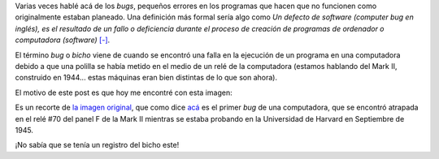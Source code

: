 .. title: Un bug! Un bug!
.. date: 2009-12-05 21:22:02
.. tags: un, bug, un, bug

Varias veces hablé acá de los *bugs*, pequeños errores en los programas que hacen que no funcionen como originalmente estaban planeado. Una definición más formal sería algo como *Un defecto de software (computer bug en inglés), es el resultado de un fallo o deficiencia durante el proceso de creación de programas de ordenador o computadora (software)* `[-] <http://es.wikipedia.org/wiki/Error_de_software>`_.

El término *bug* o *bicho* viene de cuando se encontró una falla en la ejecución de un programa en una computadora debido a que una polilla se había metido en el medio de un relé de la computadora (estamos hablando del Mark II, construido en 1944... estas máquinas eran bien distintas de lo que son ahora).

El motivo de este post es que hoy me encontré con esta imagen:

.. image:: /images/bugreal.jpg
    :alt: El bicho original

Es un recorte de `la imagen original <http://upload.wikimedia.org/wikipedia/commons/8/8a/H96566k.jpg>`_, que como dice `acá <http://es.wikipedia.org/wiki/Archivo:H96566k.jpg>`_ es el primer *bug* de una computadora, que se encontró atrapada en el relé #70 del panel F de la Mark II mientras se estaba probando en la Universidad de Harvard en Septiembre de 1945.

¡No sabía que se tenía un registro del bicho este!
